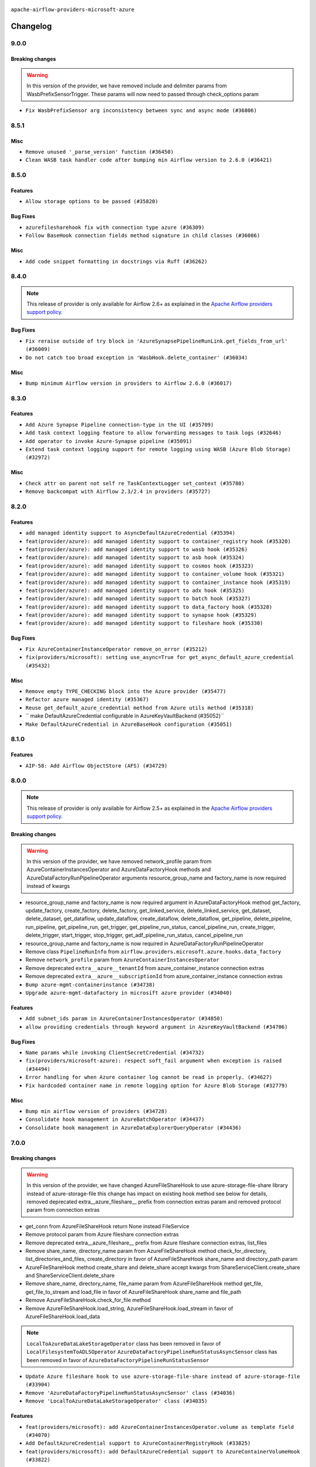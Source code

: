  .. Licensed to the Apache Software Foundation (ASF) under one
    or more contributor license agreements.  See the NOTICE file
    distributed with this work for additional information
    regarding copyright ownership.  The ASF licenses this file
    to you under the Apache License, Version 2.0 (the
    "License"); you may not use this file except in compliance
    with the License.  You may obtain a copy of the License at

 ..   http://www.apache.org/licenses/LICENSE-2.0

 .. Unless required by applicable law or agreed to in writing,
    software distributed under the License is distributed on an
    "AS IS" BASIS, WITHOUT WARRANTIES OR CONDITIONS OF ANY
    KIND, either express or implied.  See the License for the
    specific language governing permissions and limitations
    under the License.


.. NOTE TO CONTRIBUTORS:
   Please, only add notes to the Changelog just below the "Changelog" header when there are some breaking changes
   and you want to add an explanation to the users on how they are supposed to deal with them.
   The changelog is updated and maintained semi-automatically by release manager.

``apache-airflow-providers-microsoft-azure``


Changelog
---------

9.0.0
.....

Breaking changes
~~~~~~~~~~~~~~~~

.. warning::
   In this version of the provider, we have removed include and delimiter params from
   WasbPrefixSensorTrigger. These params will now need to passed through check_options param

* ``Fix WasbPrefixSensor arg inconsistency between sync and async mode (#36806)``

8.5.1
.....

Misc
~~~~

* ``Remove unused '_parse_version' function (#36450)``
* ``Clean WASB task handler code after bumping min Airflow version to 2.6.0 (#36421)``

.. Below changes are excluded from the changelog. Move them to
   appropriate section above if needed. Do not delete the lines(!):

8.5.0
.....

Features
~~~~~~~~

* ``Allow storage options to be passed (#35820)``

Bug Fixes
~~~~~~~~~

* ``azurefilesharehook fix with connection type azure (#36309)``
* ``Follow BaseHook connection fields method signature in child classes (#36086)``

Misc
~~~~

* ``Add code snippet formatting in docstrings via Ruff (#36262)``

.. Below changes are excluded from the changelog. Move them to
   appropriate section above if needed. Do not delete the lines(!):

8.4.0
.....

.. note::
  This release of provider is only available for Airflow 2.6+ as explained in the
  `Apache Airflow providers support policy <https://github.com/apache/airflow/blob/main/PROVIDERS.rst#minimum-supported-version-of-airflow-for-community-managed-providers>`_.

Bug Fixes
~~~~~~~~~

* ``Fix reraise outside of try block in 'AzureSynapsePipelineRunLink.get_fields_from_url' (#36009)``
* ``Do not catch too broad exception in 'WasbHook.delete_container' (#36034)``

Misc
~~~~

* ``Bump minimum Airflow version in providers to Airflow 2.6.0 (#36017)``

.. Below changes are excluded from the changelog. Move them to
   appropriate section above if needed. Do not delete the lines(!):
   * ``Add feature to build "chicken-egg" packages from sources (#35890)``

8.3.0
.....

Features
~~~~~~~~

* ``Add Azure Synapse Pipeline connection-type in the UI (#35709)``
* ``Add task context logging feature to allow forwarding messages to task logs (#32646)``
* ``Add operator to invoke Azure-Synapse pipeline (#35091)``
* ``Extend task context logging support for remote logging using WASB (Azure Blob Storage) (#32972)``

Misc
~~~~

* ``Check attr on parent not self re TaskContextLogger set_context (#35780)``
* ``Remove backcompat with Airflow 2.3/2.4 in providers (#35727)``

.. Below changes are excluded from the changelog. Move them to
   appropriate section above if needed. Do not delete the lines(!):
   * ``Fix and reapply templates for provider documentation (#35686)``
   * ``Use reproducible builds for provider packages (#35693)``

8.2.0
.....

Features
~~~~~~~~

* ``add managed identity support to AsyncDefaultAzureCredential (#35394)``
* ``feat(provider/azure): add managed identity support to container_registry hook (#35320)``
* ``feat(provider/azure): add managed identity support to wasb hook (#35326)``
* ``feat(provider/azure): add managed identity support to asb hook (#35324)``
* ``feat(provider/azure): add managed identity support to cosmos hook (#35323)``
* ``feat(provider/azure): add managed identity support to container_volume hook (#35321)``
* ``feat(provider/azure): add managed identity support to container_instance hook (#35319)``
* ``feat(provider/azure): add managed identity support to adx hook (#35325)``
* ``feat(provider/azure): add managed identity support to batch hook (#35327)``
* ``feat(provider/azure): add managed identity support to data_factory hook (#35328)``
* ``feat(provider/azure): add managed identity support to synapse hook (#35329)``
* ``feat(provider/azure): add managed identity support to fileshare hook (#35330)``

Bug Fixes
~~~~~~~~~

* ``Fix AzureContainerInstanceOperator remove_on_error (#35212)``
* ``fix(providers/microsoft): setting use_async=True for get_async_default_azure_credential (#35432)``


Misc
~~~~

* ``Remove empty TYPE_CHECKING block into the Azure provider (#35477)``
* ``Refactor azure managed identity (#35367)``
* ``Reuse get_default_azure_credential method from Azure utils method (#35318)``
* `` make DefaultAzureCredential configurable in AzureKeyVaultBackend (#35052)``
* ``Make DefaultAzureCredential in AzureBaseHook configuration (#35051)``

.. Below changes are excluded from the changelog. Move them to
   appropriate section above if needed. Do not delete the lines(!):
   * ``Switch from Black to Ruff formatter (#35287)``

8.1.0
.....

Features
~~~~~~~~

* ``AIP-58: Add Airflow ObjectStore (AFS) (#34729)``

.. Below changes are excluded from the changelog. Move them to
   appropriate section above if needed. Do not delete the lines(!):
   * ``Prepare docs 3rd wave of Providers October 2023 (#35187)``
   * ``Pre-upgrade 'ruff==0.0.292' changes in providers (#35053)``
   * ``Upgrade pre-commits (#35033)``

8.0.0
.....

.. note::
  This release of provider is only available for Airflow 2.5+ as explained in the
  `Apache Airflow providers support policy <https://github.com/apache/airflow/blob/main/PROVIDERS.rst#minimum-supported-version-of-airflow-for-community-managed-providers>`_.

Breaking changes
~~~~~~~~~~~~~~~~

.. warning::
   In this version of the provider, we have removed network_profile param from AzureContainerInstancesOperator and
   AzureDataFactoryHook methods and AzureDataFactoryRunPipelineOperator arguments resource_group_name and factory_name
   is now required instead of kwargs

* resource_group_name and factory_name is now required argument in AzureDataFactoryHook method get_factory, update_factory,
  create_factory, delete_factory, get_linked_service, delete_linked_service, get_dataset, delete_dataset, get_dataflow,
  update_dataflow, create_dataflow, delete_dataflow, get_pipeline, delete_pipeline, run_pipeline, get_pipeline_run,
  get_trigger, get_pipeline_run_status, cancel_pipeline_run, create_trigger, delete_trigger, start_trigger,
  stop_trigger, get_adf_pipeline_run_status, cancel_pipeline_run
* resource_group_name and factory_name is now required in AzureDataFactoryRunPipelineOperator
* Remove class ``PipelineRunInfo`` from ``airflow.providers.microsoft.azure.hooks.data_factory``
* Remove ``network_profile`` param from ``AzureContainerInstancesOperator``
* Remove deprecated ``extra__azure__tenantId`` from azure_container_instance connection extras
* Remove deprecated ``extra__azure__subscriptionId`` from azure_container_instance connection extras


* ``Bump azure-mgmt-containerinstance (#34738)``
* ``Upgrade azure-mgmt-datafactory in microsift azure provider (#34040)``

Features
~~~~~~~~

* ``Add subnet_ids param in AzureContainerInstancesOperator (#34850)``
* ``allow providing credentials through keyword argument in AzureKeyVaultBackend (#34706)``

Bug Fixes
~~~~~~~~~

* ``Name params while invoking ClientSecretCredential (#34732)``
* ``fix(providers/microsoft-azure): respect soft_fail argument when exception is raised (#34494)``
* ``Error handling for when Azure container log cannot be read in properly. (#34627)``
* ``Fix hardcoded container name in remote logging option for Azure Blob Storage (#32779)``

Misc
~~~~

* ``Bump min airflow version of providers (#34728)``
* ``Consolidate hook management in AzureBatchOperator (#34437)``
* ``Consolidate hook management in AzureDataExplorerQueryOperator (#34436)``

.. Review and move the new changes to one of the sections above:
   * ``Refactor: consolidate import time in providers (#34402)``
   * ``Refactor usage of str() in providers (#34320)``
   * ``Refactor: reduce some conditions in providers (#34440)``

7.0.0
.....

Breaking changes
~~~~~~~~~~~~~~~~

.. warning::
  In this version of the provider, we have changed AzureFileShareHook to use azure-storage-file-share library instead
  of azure-storage-file this change has impact on existing hook method see below for details, removed deprecated
  extra__azure_fileshare__ prefix from connection extras param and removed protocol param from connection extras

* get_conn from AzureFileShareHook return None instead FileService
* Remove protocol param from Azure fileshare connection extras
* Remove deprecated extra__azure_fileshare__ prefix from Azure fileshare connection extras, list_files
* Remove share_name, directory_name param from AzureFileShareHook method check_for_directory,
  list_directories_and_files, create_directory in favor of AzureFileShareHook share_name and directory_path param
* AzureFileShareHook method create_share and delete_share accept kwargs from ShareServiceClient.create_share
  and ShareServiceClient.delete_share
* Remove share_name, directory_name, file_name param from AzureFileShareHook method get_file, get_file_to_stream
  and load_file in favor of AzureFileShareHook share_name and file_path
* Remove AzureFileShareHook.check_for_file method
* Remove AzureFileShareHook.load_string, AzureFileShareHook.load_stream in favor of AzureFileShareHook.load_data

.. note::
  ``LocalToAzureDataLakeStorageOperator`` class has been removed in favor of ``LocalFilesystemToADLSOperator``
  ``AzureDataFactoryPipelineRunStatusAsyncSensor`` class has been removed in favor of ``AzureDataFactoryPipelineRunStatusSensor``

* ``Update Azure fileshare hook to use azure-storage-file-share instead of azure-storage-file (#33904)``
* ``Remove 'AzureDataFactoryPipelineRunStatusAsyncSensor' class (#34036)``
* ``Remove 'LocalToAzureDataLakeStorageOperator' class (#34035)``

Features
~~~~~~~~

* ``feat(providers/microsoft): add AzureContainerInstancesOperator.volume as template field (#34070)``
* ``Add DefaultAzureCredential support to AzureContainerRegistryHook (#33825)``
* ``feat(providers/microsoft): add DefaultAzureCredential support to AzureContainerVolumeHook (#33822)``

Misc
~~~~

* ``Refactor regex in providers (#33898)``
* ``Improve docs on AzureBatchHook DefaultAzureCredential support (#34098)``
* ``Remove  azure-storage-common from microsoft azure providers (#34038)``
* ``Remove useless string join from providers (#33968)``
* ``Refactor unneeded  jumps in providers (#33833)``


6.3.0
.....

Features
~~~~~~~~

* ``Add AzureBatchOperator example (#33716)``
* ``feat(providers/microsoft): add DefaultAzureCredential support to AzureContainerInstanceHook (#33467)``
* ``Add DefaultAzureCredential auth for ADX service (#33627)``
* ``feat(providers/microsoft): add DefaultAzureCredential to data_lake (#33433)``
* ``Allow passing fully_qualified_namespace and credential to initialize Azure Service Bus Client (#33493)``
* ``Add DefaultAzureCredential support to cosmos (#33436)``
* ``Add DefaultAzureCredential support to AzureBatchHook (#33469)``

Bug Fixes
~~~~~~~~~

* ``Fix updating account url for WasbHook (#33457)``
* ``Fix Azure Batch Hook instantation (#33731)``
* ``Truncate Wasb storage account name if it's more than 24 characters (#33851)``
* ``Remove duplicated message commit in Azure MessageHook (#33776)``
* ``fix(providers/azure): remove json.dumps when querying AzureCosmosDBHook (#33653)``

Misc
~~~~

* ``Refactor: Remove useless str() calls (#33629)``
* ``Bump azure-kusto-data>=4.1.0 (#33598)``
* ``Simplify conditions on len() in providers/microsoft (#33566)``
* ``Set logging level to WARNING (#33314)``
* ``Simplify 'X for X in Y' to 'Y' where applicable (#33453)``
* ``Bump azure-mgmt-containerinstance>=7.0.0,<9.0.0 (#33696)``
* ``Improve modules import in Airflow providers by some of them into a type-checking block (#33754)``
* ``Use a single  statement with multiple contexts instead of nested  statements in providers (#33768)``
* ``remove unnecessary and rewrite it using list in providers (#33763)``
* ``Optimise Airflow DB backend usage in Azure Provider (#33750)``

.. Below changes are excluded from the changelog. Move them to
   appropriate section above if needed. Do not delete the lines(!):
   * ``Fix typos (double words and it's/its) (#33623)``
   * ``Further improvements for provider verification (#33670)``
   * ``Prepare docs for Aug 2023 3rd wave of Providers (#33730)``
   * ``Move Azure examples into system tests (#33727)``

6.2.4
.....

Misc
~~~~~

* ``Clean microsoft azure provider by deleting the custom prefix from conn extra fields (#30558)``

6.2.3
.....

Misc
~~~~

* ``Refactor account_url use in WasbHook (#32980)``

.. Below changes are excluded from the changelog. Move them to
   appropriate section above if needed. Do not delete the lines(!):
   * ``Delete azure cosmos DB sensor example_dag (#32906)``
   * ``Add issue link for TODO wrt Azure integration pinned dependencies (#33064)``

6.2.2
.....

Misc
~~~~

* ``Add Redis task handler (#31855)``
* ``Add deprecation info to the providers modules and classes docstring (#32536)``

6.2.1
.....

.. note::
  Note: this version contains a fix to ``get_blobs_list_async`` method in ``WasbHook`` where it returned
  a list of blob names, but advertised (via type hints) that it returns a list of ``BlobProperties`` objects.
  This was a bug in the implementation and it was fixed in this release. However, if you were relying on the
  previous behaviour, you might need to retrieve ``name`` property from the array elements returned by
  this method.

Bug Fixes
~~~~~~~~~

* ``Fix breaking change when Active Directory ID is used as host in WASB (#32560)``
* ``Fix get_blobs_list_async method to return BlobProperties (#32545)``

Misc
~~~~

* ``Moves 'AzureBlobStorageToGCSOperator' from Azure to Google provider (#32306)``

.. Review and move the new changes to one of the sections above:
   * ``D205 Support - Providers: Stragglers and new additions (#32447)``

6.2.0
.....

Features
~~~~~~~~

* ``Adds connection test for ADLS Gen2  (#32126)``
* ``Add option to pass extra configs to ClientSecretCredential  (#31783)``
* ``Added 'AzureBlobStorageToS3Operator' transfer operator (#32270)``

Bug Fixes
~~~~~~~~~

* ``Cancel pipeline if unexpected exception caught (#32238)``
* ``Fix where account url is build if not provided using login (account name) (#32082)``
* ``refresh connection if an exception is caught in "AzureDataFactory" (#32323)``

Misc
~~~~

* ``Doc changes: Added Transfers section in Azure provider docs (#32241)``
* ``Adds Sensor section in the Azure providers docs  (#32299)``
* ``Add default_deferrable config (#31712)``

.. Below changes are excluded from the changelog. Move them to
   appropriate section above if needed. Do not delete the lines(!):
   * ``Improve provider documentation and README structure (#32125)``
   * ``invalid args fix (#32326)``
   * ``Remove spurious headers for provider changelogs (#32373)``
   * ``Prepare docs for July 2023 wave of Providers (#32298)``
   * ``D205 Support - Providers: GRPC to Oracle (inclusive) (#32357)``

6.1.2
.....

.. note::
  This release dropped support for Python 3.7

Misc
~~~~

* ``Replace unicodecsv with standard csv library (#31693)``
* ``Removed unused variables in AzureBlobStorageToGCSOperator (#31765)``
* ``Remove Python 3.7 support (#30963)``
* ``Add docstring and signature for _read_remote_logs (#31623)``

.. Below changes are excluded from the changelog. Move them to
   appropriate section above if needed. Do not delete the lines(!):
   * ``Replace spelling directive with spelling:word-list (#31752)``
   * ``Add D400 pydocstyle check - Microsoft provider only (#31425)``
   * ``Add discoverability for triggers in provider.yaml (#31576)``
   * ``Add note about dropping Python 3.7 for providers (#32015)``
   * ``Microsoft provider docstring improvements (#31708)``

6.1.1
.....

Bug Fixes
~~~~~~~~~

* ``Fix deferrable mode execution in WasbPrefixSensor (#31411)``

Misc
~~~~

* ``Optimize deferred mode execution for wasb sensors (#31009)``

6.1.0
.....
.. note::
  This release of provider is only available for Airflow 2.4+ as explained in the
  `Apache Airflow providers support policy <https://github.com/apache/airflow/blob/main/PROVIDERS.rst#minimum-supported-version-of-airflow-for-community-managed-providers>`_.

Features
~~~~~~~~

* ``Add deferrable mode to 'WasbPrefixSensor' (#30252)``

Misc
~~~~

* ``Bump minimum Airflow version in providers (#30917)``
* ``Optimize deferrable execution mode 'AzureDataFactoryPipelineRunStatusSensor' (#30983)``
* ``Optimize deferred execution for AzureDataFactoryRunPipelineOperator (#31214)``

.. Below changes are excluded from the changelog. Move them to
   appropriate section above if needed. Do not delete the lines(!):
   * ``Move TaskInstanceKey to a separate file (#31033)``
   * ``Use 'AirflowProviderDeprecationWarning' in providers (#30975)``
   * ``Upgrade ruff to 0.0.262 (#30809)``
   * ``Add full automation for min Airflow version for providers (#30994)``
   * ``Use '__version__' in providers not 'version' (#31393)``
   * ``Fixing circular import error in providers caused by airflow version check (#31379)``
   * ``Prepare docs for May 2023 wave of Providers (#31252)``

6.0.0
......

Breaking changes
~~~~~~~~~~~~~~~~

.. warning::
  In this version of the provider, deprecated GCS hook's param ``delegate_to`` is removed from ``AzureBlobStorageToGCSOperator``.
  Impersonation can be achieved instead by utilizing the ``impersonation_chain`` param.

* ``remove delegate_to from GCP operators and hooks (#30748)``

Misc
~~~~

* ``Merge WasbBlobAsyncSensor to WasbBlobSensor (#30488)``

5.3.1
.....

Bug Fixes
~~~~~~~~~

* ``Fix AzureDataFactoryPipelineRunLink get_link method (#30514)``
* ``Load subscription_id from extra__azure__subscriptionId (#30556)``

.. Below changes are excluded from the changelog. Move them to
   appropriate section above if needed. Do not delete the lines(!):
   * ``Add mechanism to suspend providers (#30422)``
   * ``Prepare docs for ad hoc release of Providers (#30545)``

5.3.0
.....

Features
~~~~~~~~

* ``Add deferrable 'AzureDataFactoryRunPipelineOperator' (#30147)``
* ``Add deferrable 'AzureDataFactoryPipelineRunStatusSensor' (#29801)``
* ``Support deleting the local log files when using remote logging (#29772)``

Bug Fixes
~~~~~~~~~

* ``Fix ADF job failure during deferral (#30248)``
* ``Fix AzureDataLakeStorageV2Hook 'account_url' with Active Directory authentication (#29980) (#29981)``

Misc
~~~~

* ``merge AzureDataFactoryPipelineRunStatusAsyncSensor to AzureDataFactoryPipelineRunStatusSensor (#30250)``
* ``Expose missing params in AzureSynapseHook API docs (#30099)``

.. Below changes are excluded from the changelog. Move them to
   appropriate section above if needed. Do not delete the lines(!):
   * ``organize azure provider.yaml (#30155)``

5.2.1
.....

Bug Fixes
~~~~~~~~~

* ``Handle deleting more than 256 blobs using 'WasbHook.delete_file()' (#29565)``

.. Below changes are excluded from the changelog. Move them to
   appropriate section above if needed. Do not delete the lines(!):
   * ``Restore trigger logging (#29482)``
   * ``Revert "Enable individual trigger logging (#27758)" (#29472)``

5.2.0
.....

Features
~~~~~~~~

* ``Enable individual trigger logging (#27758)``

Bug Fixes
~~~~~~~~~

* ``Fix params rendering in AzureSynapseHook Python API docs (#29041)``

Misc
~~~~

* ``Deprecate 'delegate_to' param in GCP operators and update docs (#29088)``

5.1.0
.....

Features
~~~~~~~~

* ``Add hook for Azure Data Lake Storage Gen2 (#28262)``

Bug Fixes
~~~~~~~~~

* ``Hide 'extra' field in WASB connection form (#28914)``

.. Below changes are excluded from the changelog. Move them to
   appropriate section above if needed. Do not delete the lines(!):
   * ``Switch to ruff for faster static checks (#28893)``

5.0.2
.....

Misc
~~~~

* ``Re-enable azure service bus on ARM as it now builds cleanly (#28442)``

5.0.1
.....


Bug Fixes
~~~~~~~~~

* ``Make arguments 'offset' and 'length' not required (#28234)``

.. Below changes are excluded from the changelog. Move them to
   appropriate section above if needed. Do not delete the lines(!):


5.0.0
.....

.. note::
  This release of provider is only available for Airflow 2.3+ as explained in the
  `Apache Airflow providers support policy <https://github.com/apache/airflow/blob/main/PROVIDERS.rst#minimum-supported-version-of-airflow-for-community-managed-providers>`_.

Breaking changes
~~~~~~~~~~~~~~~~

* In AzureFileShareHook, if both ``extra__azure_fileshare__foo`` and ``foo`` existed in connection extra
  dict, the prefixed version would be used; now, the non-prefixed version will be preferred.
* ``Remove deprecated classes (#27417)``
* In Azure Batch ``vm_size`` and ``vm_node_agent_sku_id`` parameters are required.

Misc
~~~~

* ``Move min airflow version to 2.3.0 for all providers (#27196)``

Features
~~~~~~~~

* ``Add azure, google, authentication library limits to eaager upgrade (#27535)``
* ``Allow and prefer non-prefixed extra fields for remaining azure (#27220)``
* ``Allow and prefer non-prefixed extra fields for AzureFileShareHook (#27041)``
* ``Allow and prefer non-prefixed extra fields for AzureDataExplorerHook (#27219)``
* ``Allow and prefer non-prefixed extra fields for AzureDataFactoryHook (#27047)``
* ``Update WasbHook to reflect preference for unprefixed extra (#27024)``
* ``Look for 'extra__' instead of 'extra_' in 'get_field' (#27489)``

Bug Fixes
~~~~~~~~~

* ``Fix Azure Batch errors revealed by added typing to azure batch lib (#27601)``
* ``Fix separator getting added to variables_prefix when empty (#26749)``

.. Below changes are excluded from the changelog. Move them to
   appropriate section above if needed. Do not delete the lines(!):
  * ``Upgrade dependencies in order to avoid backtracking (#27531)``
  * ``Suppress any Exception in wasb task handler (#27495)``
  * ``Update old style typing (#26872)``
  * ``Enable string normalization in python formatting - providers (#27205)``
  * ``Update azure-storage-blob version (#25426)``


4.3.0
.....

Features
~~~~~~~~

* ``Add DataFlow operations to Azure DataFactory hook (#26345)``
* ``Add network_profile param in AzureContainerInstancesOperator (#26117)``
* ``Add Azure synapse operator (#26038)``
* ``Auto tail file logs in Web UI (#26169)``
* ``Implement Azure Service Bus Topic Create, Delete Operators (#25436)``

Bug Fixes
~~~~~~~~~

* ``Fix AzureBatchOperator false negative task status (#25844)``

.. Below changes are excluded from the changelog. Move them to
   appropriate section above if needed. Do not delete the lines(!):
   * ``Apply PEP-563 (Postponed Evaluation of Annotations) to non-core airflow (#26289)``

4.2.0
.....

Features
~~~~~~~~

* ``Add 'test_connection' method to AzureContainerInstanceHook (#25362)``
* ``Add test_connection to Azure Batch hook (#25235)``
* ``Bump typing-extensions and mypy for ParamSpec (#25088)``
* ``Implement Azure Service Bus (Update and Receive) Subscription Operator (#25029)``
* ``Set default wasb Azure http logging level to warning; fixes #16224 (#18896)``

4.1.0
.....

Features
~~~~~~~~

* ``Add 'test_connection' method to AzureCosmosDBHook (#25018)``
* ``Add test_connection method to AzureFileShareHook (#24843)``
* ``Add test_connection method to Azure WasbHook (#24771)``
* ``Implement Azure service bus subscription Operators (#24625)``
* ``Implement Azure Service Bus Queue Operators (#24038)``

Bug Fixes
~~~~~~~~~

* ``Update providers to use functools compat for ''cached_property'' (#24582)``

.. Below changes are excluded from the changelog. Move them to
   appropriate section above if needed. Do not delete the lines(!):
   * ``Move provider dependencies to inside provider folders (#24672)``
   * ``Remove 'hook-class-names' from provider.yaml (#24702)``

4.0.0
.....

Breaking changes
~~~~~~~~~~~~~~~~

.. note::
  This release of provider is only available for Airflow 2.2+ as explained in the
  `Apache Airflow providers support policy <https://github.com/apache/airflow/blob/main/PROVIDERS.rst#minimum-supported-version-of-airflow-for-community-managed-providers>`_.

Features
~~~~~~~~

* ``Pass connection extra parameters to wasb BlobServiceClient (#24154)``


Misc
~~~~

* ``Apply per-run log templates to log handlers (#24153)``
* ``Migrate Microsoft example DAGs to new design #22452 - azure (#24141)``
* ``Add typing to Azure Cosmos Client Hook (#23941)``

.. Below changes are excluded from the changelog. Move them to
   appropriate section above if needed. Do not delete the lines(!):
   * ``Add explanatory note for contributors about updating Changelog (#24229)``
   * ``Clean up f-strings in logging calls (#23597)``
   * ``Prepare docs for May 2022 provider's release (#24231)``
   * ``Update package description to remove double min-airflow specification (#24292)``

3.9.0
.....

Features
~~~~~~~~

* ``wasb hook: user defaultAzureCredentials instead of managedIdentity (#23394)``

Misc
~~~~

* ``Replace usage of 'DummyOperator' with 'EmptyOperator' (#22974)``

.. Below changes are excluded from the changelog. Move them to
   appropriate section above if needed. Do not delete the lines(!):
   * ``Bump pre-commit hook versions (#22887)``
   * ``Fix new MyPy errors in main (#22884)``
   * ``Use new Breese for building, pulling and verifying the images. (#23104)``

3.8.0
.....

Features
~~~~~~~~

* ``Update secrets backends to use get_conn_value instead of get_conn_uri (#22348)``

Misc
~~~~

* ``Docs: Fix example usage for 'AzureCosmosDocumentSensor' (#22735)``


3.7.2
.....

Bug Fixes
~~~~~~~~~

* ``Fix mistakenly added install_requires for all providers (#22382)``

3.7.1
.....

Misc
~~~~~

* ``Add Trove classifiers in PyPI (Framework :: Apache Airflow :: Provider)``

.. Below changes are excluded from the changelog. Move them to
   appropriate section above if needed. Do not delete the lines(!):
   * `` Add map_index to XCom model and interface (#22112)``
   * ``Protect against accidental misuse of XCom.get_value() (#22244)``

3.7.0
.....

Features
~~~~~~~~

* ``Add 'test_connection' method to 'AzureDataFactoryHook' (#21924)``
* ``Add pre-commit check for docstring param types (#21398)``
* ``Make container creation configurable when uploading files via WasbHook (#20510)``

Misc
~~~~

* ``Support for Python 3.10``
* ``(AzureCosmosDBHook) Update to latest Cosmos API (#21514)``

.. Below changes are excluded from the changelog. Move them to
   appropriate section above if needed. Do not delete the lines(!):
   * ``Change BaseOperatorLink interface to take a ti_key, not a datetime (#21798)``

3.6.0
.....

Features
~~~~~~~~

* ``Add optional features in providers. (#21074)``

Misc
~~~~

* ``Refactor operator links to not create ad hoc TaskInstances (#21285)``

.. Below changes are excluded from the changelog. Move them to
   appropriate section above if needed. Do not delete the lines(!):
   * ``Remove ':type' lines now sphinx-autoapi supports typehints (#20951)``
   * ``Remove all "fake" stub files (#20936)``
   * ``Explain stub files are introduced for Mypy errors in examples (#20827)``
   * ``Add documentation for January 2021 providers release (#21257)``

3.5.0
.....

Features
~~~~~~~~

* ``Azure: New sftp to wasb operator (#18877)``
* ``Removes InputRequired validation with azure extra (#20084)``
* ``Add operator link to monitor Azure Data Factory pipeline runs (#20207)``

.. Below changes are excluded from the changelog. Move them to
   appropriate section above if needed. Do not delete the lines(!):
   * ``Fixing MyPy issues inside providers/microsoft (#20409)``
   * ``Fix cached_property MyPy declaration and related MyPy errors (#20226)``
   * ``Fix mypy errors in Microsoft Azure provider (#19923)``
   * ``Use typed Context EVERYWHERE (#20565)``
   * ``Use isort on pyi files (#20556)``
   * ``Fix template_fields type to have MyPy friendly Sequence type (#20571)``
   * ``Fix mypy errors in Google Cloud provider (#20611)``
   * ``Even more typing in operators (template_fields/ext) (#20608)``
   * ``Update documentation for provider December 2021 release (#20523)``

3.4.0
.....

Features
~~~~~~~~

* ``Remove unnecessary connection form customizations in Azure (#19595)``
* ``Update Azure modules to comply with AIP-21 (#19431)``
* ``Remove 'host' from hidden fields in 'WasbHook' (#19475)``
* ``use DefaultAzureCredential if login not provided for Data Factory (#19079)``

Bug Fixes
~~~~~~~~~

* ``Fix argument error in AzureContainerInstancesOperator (#19668)``

.. Below changes are excluded from the changelog. Move them to
   appropriate section above if needed. Do not delete the lines(!):
   * ``Ensure ''catchup=False'' is used in example dags (#19396)``

3.3.0
.....

Features
~~~~~~~~

* ``update azure cosmos to latest version (#18695)``
* ``Added sas_token var to BlobServiceClient return. Updated tests (#19234)``
* ``Add pre-commit hook for common misspelling check in files (#18964)``

Bug Fixes
~~~~~~~~~

* ``Fix changelog for Azure Provider (#18736)``

Other
~~~~~

* ``Expanding docs on client auth for AzureKeyVaultBackend (#18659)``
* ``Static start_date and default arg cleanup for Microsoft providers example DAGs (#19062)``

.. Below changes are excluded from the changelog. Move them to
   appropriate section above if needed. Do not delete the lines(!):
   * ``More f-strings (#18855)``
   * ``Revert 'update azure cosmos version (#18663)' (#18694)``
   * ``update azure cosmos version (#18663)``

3.2.0
.....

Features
~~~~~~~~

* ``Rename AzureDataLakeStorage to ADLS (#18493)``
* ``Creating ADF pipeline run operator, sensor + ADF custom conn fields (#17885)``
* ``Rename LocalToAzureDataLakeStorageOperator to LocalFilesystemToADLSOperator (#18168)``
* ``Rename FileToWasbOperator to LocalFilesystemToWasbOperator (#18109)``

Bug Fixes
~~~~~~~~~

* ``Fixed wasb hook attempting to create container when getting a blob client (#18287)``
* ``Removing redundant relabeling of password conn field (#18386)``
* ``Proper handling of Account URL custom conn field in AzureBatchHook (#18456)``
* ``Proper handling of custom conn field values in the AzureDataExplorerHook (#18203)``

.. Below changes are excluded from the changelog. Move them to
   appropriate section above if needed. Do not delete the lines(!):
   * ``Updating miscellaneous provider DAGs to use TaskFlow API where applicable (#18278)``

Main
....

Changes in operators names and import paths are listed in the following table
This is a backward compatible change. Deprecated operators will be removed in the next major release.

+------------------------------------+--------------------+---------------------------------------------------------+--------------------------------------------------+
| Deprecated operator name           | New operator name  | Deprecated path                                         | New path                                         |
+------------------------------------+--------------------+---------------------------------------------------------+--------------------------------------------------+
| AzureDataLakeStorageListOperator   | ADLSListOperator   | airflow.providers.microsoft.azure.operators.adls_list   | airflow.providers.microsoft.azure.operators.adls |
+------------------------------------+--------------------+---------------------------------------------------------+--------------------------------------------------+
| AzureDataLakeStorageDeleteOperator | ADLSDeleteOperator | airflow.providers.microsoft.azure.operators.adls_delete | airflow.providers.microsoft.azure.operators.adls |
+------------------------------------+--------------------+---------------------------------------------------------+--------------------------------------------------+

3.1.1
.....

Misc
~~~~

* ``Optimise connection importing for Airflow 2.2.0``
* ``Adds secrets backend/logging/auth information to provider yaml (#17625)``

.. Below changes are excluded from the changelog. Move them to
   appropriate section above if needed. Do not delete the lines(!):
   * ``Update description about the new ''connection-types'' provider meta-data (#17767)``
   * ``Import Hooks lazily individually in providers manager (#17682)``

3.1.0
.....

Features
~~~~~~~~

* ``Add support for managed identity in WASB hook (#16628)``
* ``Reduce log messages for happy path (#16626)``

Bug Fixes
~~~~~~~~~

* ``Fix multiple issues in Microsoft AzureContainerInstancesOperator (#15634)``

.. Below changes are excluded from the changelog. Move them to
   appropriate section above if needed. Do not delete the lines(!):
   * ``Removes pylint from our toolchain (#16682)``
   * ``Prepare documentation for July release of providers. (#17015)``
   * ``Fixed wrongly escaped characters in amazon's changelog (#17020)``
   * ``Remove/refactor default_args pattern for Microsoft example DAGs (#16873)``

3.0.0
.....

Breaking changes
~~~~~~~~~~~~~~~~

* ``Auto-apply apply_default decorator (#15667)``

.. warning:: Due to apply_default decorator removal, this version of the provider requires Airflow 2.1.0+.
   If your Airflow version is < 2.1.0, and you want to install this provider version, first upgrade
   Airflow to at least version 2.1.0. Otherwise your Airflow package version will be upgraded
   automatically and you will have to manually run ``airflow upgrade db`` to complete the migration.

* ``Fixes AzureFileShare connection extras (#16388)``

``Azure Container Volume`` and ``Azure File Share`` have now dedicated connection types with editable
UI fields. You should not use ``Wasb`` connection type any more for those connections. Names of
connection ids for those hooks/operators were changed to reflect that.

Features
~~~~~~~~

* ``add oracle  connection link (#15632)``
* ``Add delimiter argument to WasbHook delete_file method (#15637)``

Bug Fixes
~~~~~~~~~

* ``Fix colon spacing in ``AzureDataExplorerHook`` docstring (#15841)``
* ``fix wasb remote logging when blob already exists (#16280)``

.. Below changes are excluded from the changelog. Move them to
   appropriate section above if needed. Do not delete the lines(!):
   * ``Bump pyupgrade v2.13.0 to v2.18.1 (#15991)``
   * ``Rename example bucket names to use INVALID BUCKET NAME by default (#15651)``
   * ``Docs: Replace 'airflow' to 'apache-airflow' to install extra (#15628)``
   * ``Updated documentation for June 2021 provider release (#16294)``
   * ``More documentation update for June providers release (#16405)``
   * ``Synchronizes updated changelog after buggfix release (#16464)``

2.0.0
.....

Breaking changes
~~~~~~~~~~~~~~~~

* ``Removes unnecessary AzureContainerInstance connection type (#15514)``

This change removes ``azure_container_instance_default`` connection type and replaces it with the
``azure_default``. The problem was that AzureContainerInstance was not needed as it was exactly the
same as the plain "azure" connection, however its presence caused duplication in the field names
used in the UI editor for connections and unnecessary warnings generated. This version uses
plain Azure Hook and connection also for Azure Container Instance. If you already have
``azure_container_instance_default`` connection created in your DB, it will continue to work, but
the first time you edit it with the UI you will have to change its type to ``azure_default``.

Features
~~~~~~~~

* ``Add dynamic connection fields to Azure Connection (#15159)``

Bug fixes
~~~~~~~~~

* ``Fix 'logging.exception' redundancy (#14823)``


1.3.0
.....

Features
~~~~~~~~

* ``A bunch of template_fields_renderers additions (#15130)``

Bug fixes
~~~~~~~~~

* ``Fix attributes for AzureDataFactory hook (#14704)``

1.2.0
.....

Features
~~~~~~~~

* ``Add Azure Data Factory hook (#11015)``

Bug fixes
~~~~~~~~~

* ``BugFix: Fix remote log in azure storage blob displays in one line (#14313)``
* ``Fix AzureDataFactoryHook failing to instantiate its connection (#14565)``

1.1.0
.....

Updated documentation and readme files.

Features
~~~~~~~~

* ``Upgrade azure blob to v12 (#12188)``
* ``Fix Azure Data Explorer Operator (#13520)``
* ``add AzureDatalakeStorageDeleteOperator (#13206)``

1.0.0
.....

Initial version of the provider.
